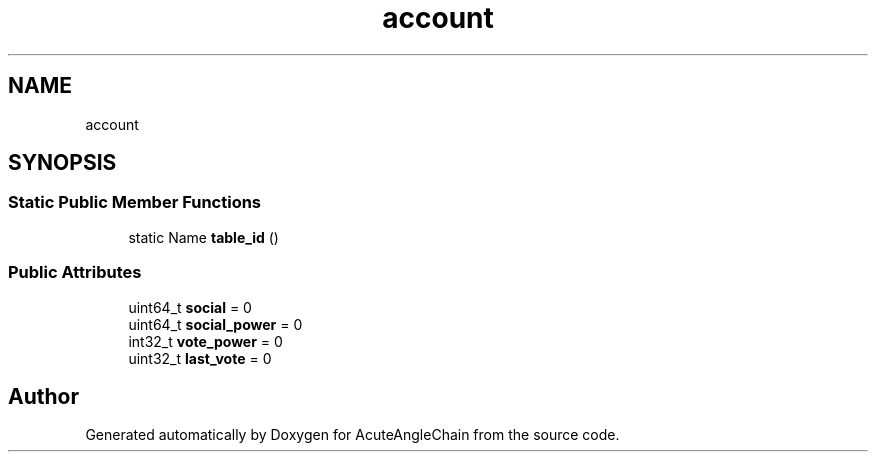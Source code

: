 .TH "account" 3 "Sun Jun 3 2018" "AcuteAngleChain" \" -*- nroff -*-
.ad l
.nh
.SH NAME
account
.SH SYNOPSIS
.br
.PP
.SS "Static Public Member Functions"

.in +1c
.ti -1c
.RI "static Name \fBtable_id\fP ()"
.br
.in -1c
.SS "Public Attributes"

.in +1c
.ti -1c
.RI "uint64_t \fBsocial\fP = 0"
.br
.ti -1c
.RI "uint64_t \fBsocial_power\fP = 0"
.br
.ti -1c
.RI "int32_t \fBvote_power\fP = 0"
.br
.ti -1c
.RI "uint32_t \fBlast_vote\fP = 0"
.br
.in -1c

.SH "Author"
.PP 
Generated automatically by Doxygen for AcuteAngleChain from the source code\&.
